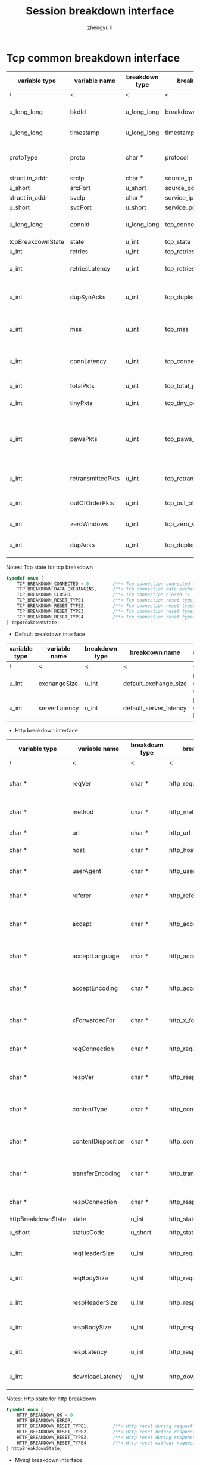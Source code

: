 #+TITLE: Session breakdown interface
#+AUTHOR: zhengyu li
#+OPTIONS: ^:nil \n:t

* Tcp common breakdown interface
|-------------------+-------------------+----------------+---------------------------+-------------------------------------------------------------|
| variable type     | variable name     | breakdown type | breakdown name            | description                                                 |
|-------------------+-------------------+----------------+---------------------------+-------------------------------------------------------------|
| /                 | <                 | <              | <                         | <                                                           |
| u_long_long       | bkdId             | u_long_long    | breakdown_id              | Global breakdown id                                         |
| u_long_long       | timestamp         | u_long_long    | timestamp                 | Timestamp in seconds                                        |
| protoType         | proto             | char *         | protocol                  | Tcp application level protocol type                         |
| struct in_addr    | srcIp             | char *         | source_ip                 | Source ip                                                   |
| u_short           | srcPort           | u_short        | source_port               | Source port                                                 |
| struct in_addr    | svcIp             | char *         | service_ip                | Service ip                                                  |
| u_short           | svcPort           | u_short        | service_port              | Service port                                                |
| u_long_long       | connId            | u_long_long    | tcp_connection_id         | Global tcp connection id                                    |
| tcpBreakdownState | state             | u_int          | tcp_state                 | Tcp state                                                   |
| u_int             | retries           | u_int          | tcp_retries               | Tcp retries                                                 |
| u_int             | retriesLatency    | u_int          | tcp_retries_latency       | Tcp retries latency in milliseconds                         |
| u_int             | dupSynAcks        | u_int          | tcp_duplicate_synacks     | Tcp duplicate syn/ack packages                              |
| u_int             | mss               | u_int          | tcp_mss                   | Tcp mss (maxium segment size)                               |
| u_int             | connLatency       | u_int          | tcp_connection_latency    | Tcp connection latency in milliseconds                      |
| u_int             | totalPkts         | u_int          | tcp_total_packets         | Tcp total packages                                          |
| u_int             | tinyPkts          | u_int          | tcp_tiny_packets          | Tcp tiny packets                                            |
| u_int             | pawsPkts          | u_int          | tcp_paws_packets          | Tcp PAWS (Protect Against Wrapped Sequence numbers) packets |
| u_int             | retransmittedPkts | u_int          | tcp_retransmitted_packets | Tcp retransmitted packets                                   |
| u_int             | outOfOrderPkts    | u_int          | tcp_out_of_order_packets  | Tcp out of order packets                                    |
| u_int             | zeroWindows       | u_int          | tcp_zero_windows          | Tcp zero windows                                            |
| u_int             | dupAcks           | u_int          | tcp_duplicate_acks        | Tcp duplicate acks                                          |
|-------------------+-------------------+----------------+---------------------------+-------------------------------------------------------------|

 Notes: Tcp state for tcp breakdown
 #+BEGIN_SRC c
   typedef enum {
       TCP_BREAKDOWN_CONNECTED = 0,        /**< Tcp connection connected */
       TCP_BREAKDOWN_DATA_EXCHANGING,      /**< Tcp connection data exchanging */
       TCP_BREAKDOWN_CLOSED,               /**< Tcp connection closed */
       TCP_BREAKDOWN_RESET_TYPE1,          /**< Tcp connection reset type1 (from client and before connected) */
       TCP_BREAKDOWN_RESET_TYPE2,          /**< Tcp connection reset type2 (from server and before connected) */
       TCP_BREAKDOWN_RESET_TYPE3,          /**< Tcp connection reset type3 (from client and after connected) */
       TCP_BREAKDOWN_RESET_TYPE4           /**< Tcp connection reset type4 (from server and after connected) */
   } tcpBreakdownState;
 #+END_SRC

 * Default breakdown interface
 |---------------+---------------+----------------+------------------------+-----------------------------|
 | variable type | variable name | breakdown type | breakdown name         | description                 |
 |---------------+---------------+----------------+------------------------+-----------------------------|
 | /             | <             | <              | <                      | <                           |
 | u_int         | exchangeSize  | u_int          | default_exchange_size  | Default data size exchanged |
 | u_int         | serverLatency | u_int          | default_server_latency | Default server latency      |
 |---------------+---------------+----------------+------------------------+-----------------------------|

 * Http breakdown interface
 |--------------------+--------------------+----------------+---------------------------+-----------------------------------|
 | variable type      | variable name      | breakdown type | breakdown name            | description                       |
 |--------------------+--------------------+----------------+---------------------------+-----------------------------------|
 | /                  | <                  | <              | <                         | <                                 |
 | char *             | reqVer             | char *         | http_request_version      | Http protocol request version     |
 | char *             | method             | char *         | http_method               | Http request method               |
 | char *             | url                | char *         | http_url                  | Http request url                  |
 | char *             | host               | char *         | http_host                 | Http server host                  |
 | char *             | userAgent          | char *         | http_user_agent           | Http request user agent           |
 | char *             | referer            | char *         | http_referer              | Http request referer              |
 | char *             | accept             | char *         | http_accept               | Http request accept sourses       |
 | char *             | acceptLanguage     | char *         | http_accept_language      | Http request accept language      |
 | char *             | acceptEncoding     | char *         | http_accept_encoding      | Http request accept encoding      |
 | char *             | xForwardedFor      | char *         | http_x_forwarded_for      | Http request x forwarded for      |
 | char *             | reqConnection      | char *         | http_request_connection   | Http request connection           |
 | char *             | respVer            | char *         | http_response_version     | Http protocol response version    |
 | char *             | contentType        | char *         | http_content_type         | Http response content type        |
 | char *             | contentDisposition | char *         | http_content_disposition  | Http response content disposition |
 | char *             | transferEncoding   | char *         | http_transfer_encoding    | Http response transfer encoding   |
 | char *             | respConnection     | char *         | http_response_connection  | Http response connection          |
 | httpBreakdownState | state              | u_int          | http_state                | Http state                        |
 | u_short            | statusCode         | u_short        | http_status_code          | Http status code                  |
 | u_int              | reqHeaderSize      | u_int          | http_request_header_size  | Http request header size          |
 | u_int              | reqBodySize        | u_int          | http_request_body_size    | Http request body size            |
 | u_int              | respHeaderSize     | u_int          | http_response_header_size | Http response header size         |
 | u_int              | respBodySize       | u_int          | http_response_body_size   | Http response body size           |
 | u_int              | respLatency        | u_int          | http_response_latency     | Http response latency             |
 | u_int              | downloadLatency    | u_int          | http_download_latency     | Http download latency             |
 |--------------------+--------------------+----------------+---------------------------+-----------------------------------|

 Notes: Http state for http breakdown
 #+BEGIN_SRC c
   typedef enum {
       HTTP_BREAKDOWN_OK = 0,
       HTTP_BREAKDOWN_ERROR,
       HTTP_BREAKDOWN_RESET_TYPE1,         /**< Http reset during request */
       HTTP_BREAKDOWN_RESET_TYPE2,         /**< Http reset before response */
       HTTP_BREAKDOWN_RESET_TYPE3,         /**< Http reset during response */
       HTTP_BREAKDOWN_RESET_TYPE4          /**< Http reset without request */
   } httpBreakdownState;
 #+END_SRC

 * Mysql breakdown interface
 |---------------------+-----------------+----------------+-------------------------+-------------------------|
 | variable type       | variable name   | breakdown type | breakdown name          | description             |
 |---------------------+-----------------+----------------+-------------------------+-------------------------|
 | /                   | <               | <              | <                       | <                       |
 | char *              | serverVer       | char *         | mysql_server_version    | Mysql server version    |
 | char *              | userName        | char *         | mysql_user_name         | Mysql user name         |
 | u_int               | conId           | u_int          | mysql_connection_id     | Mysql connection id     |
 | char *              | reqStmt         | char *         | mysql_request_statement | Mysql request statement |
 | mysqlBreakdownState | state           | u_int          | mysql_state             | Mysql state             |
 | u_short             | errCode         | u_short        | mysql_error_code        | Mysql error code        |
 | u_int               | sqlState        | u_int          | mysql_sql_state         | Mysql sql state         |
 | char *              | errMsg          | char *         | mysql_error_message     | Mysql error message     |
 | u_int               | reqSize         | u_int          | mysql_request_size      | Mysql request size      |
 | u_int               | respSize        | u_int          | mysql_response_size     | Mysql response size     |
 | u_int               | respLatency     | u_int          | mysql_response_latency  | Mysql response latency  |
 | u_int               | downloadLatency | u_int          | mysql_download_latency  | Mysql download latency  |
 |---------------------+-----------------+----------------+-------------------------+-------------------------|

Notes: Mysql state for mysql breakdown
#+BEGIN_SRC c
  typedef enum {
      MYSQL_BREAKDOWN_OK = 0,
      MYSQL_BREAKDOWN_ERROR,
      MYSQL_BREAKDOWN_RESET_TYPE1,        /**< Mysql reset during request */
      MYSQL_BREAKDOWN_RESET_TYPE2,        /**< Mysql reset before response */
      MYSQL_BREAKDOWN_RESET_TYPE3,        /**< Mysql reset during response */
      MYSQL_BREAKDOWN_RESET_TYPE4         /**< Mysql reset without request */
  } mysqlBreakdownState;
#+END_SRC
